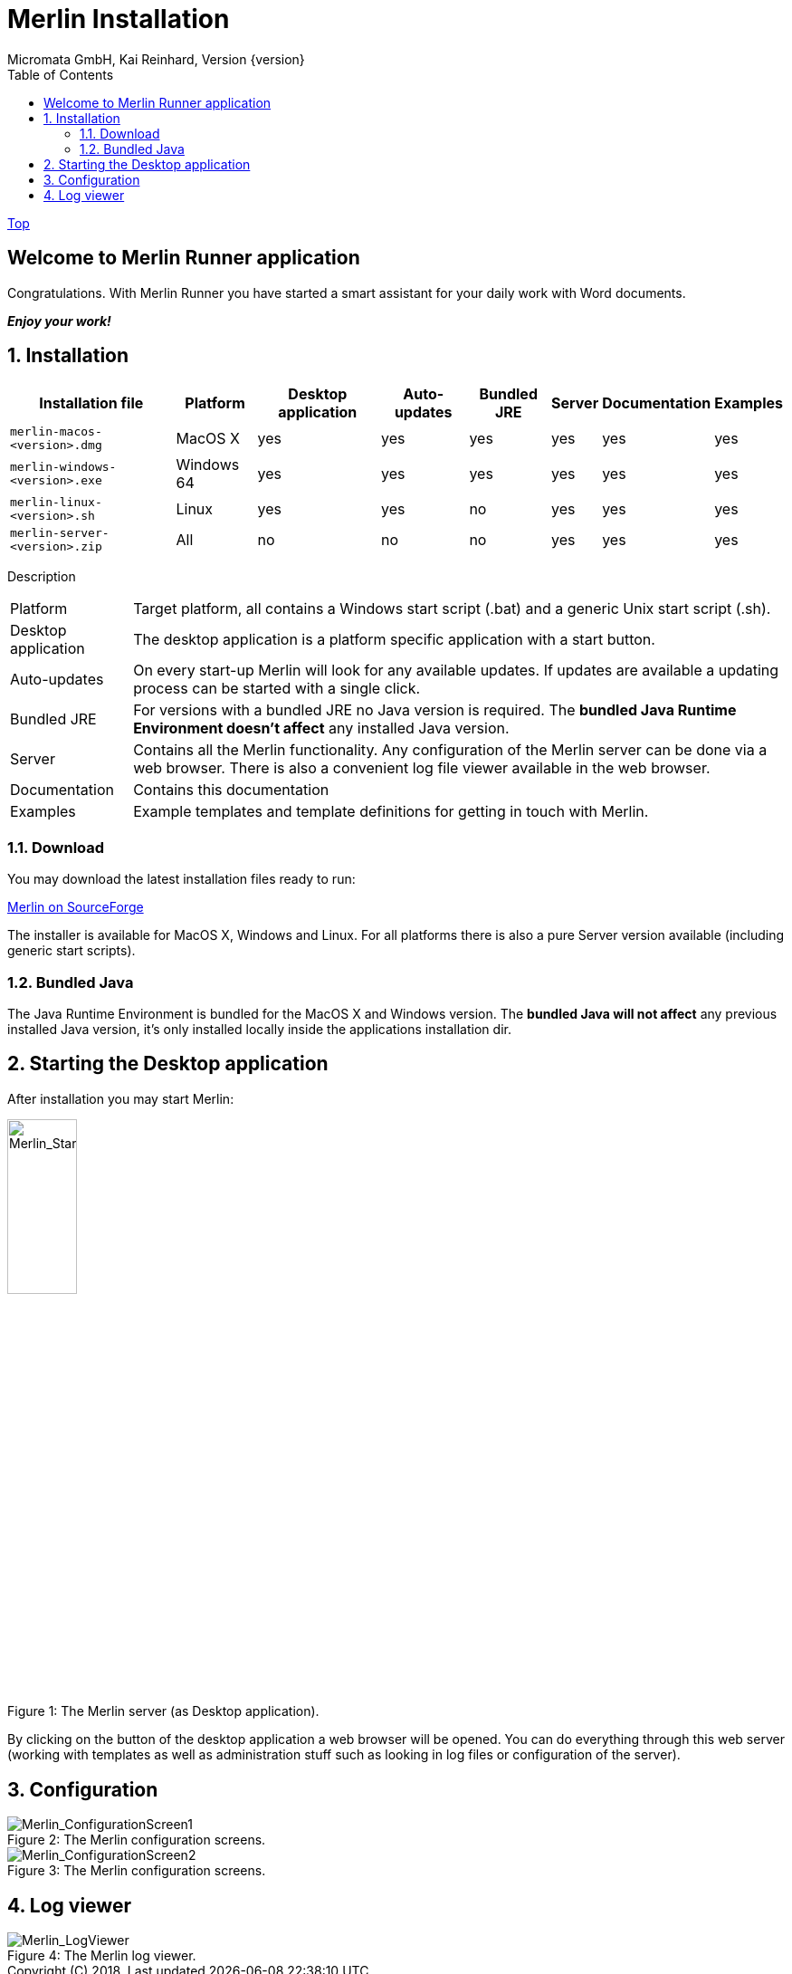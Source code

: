 Merlin Installation
===================
Micromata GmbH, Kai Reinhard, Version {version}
:toc:
:toclevels: 4

:last-update-label: Copyright (C) 2018, Last updated

link:index.html[Top]

== Welcome to Merlin Runner application

Congratulations. With Merlin Runner you have started a smart assistant for your daily work with Word documents.

*_Enjoy your work!_*

:sectnums:

== Installation
[%autowidth, frame="topbot",options="header"]
|=======
|Installation file | Platform | Desktop application | Auto-updates | Bundled JRE|Server | Documentation | Examples
|`merlin-macos-<version>.dmg`|MacOS X|yes|yes|yes|yes|yes|yes
|`merlin-windows-<version>.exe`|Windows 64|yes|yes|yes|yes|yes|yes
|`merlin-linux-<version>.sh`|Linux|yes|yes|no|yes|yes|yes
|`merlin-server-<version>.zip`|All|no|no|no|yes|yes|yes
|=======

Description
[%autowidth, frame="topbot"]
|=======
|Platform|Target platform, all contains a Windows start script (.bat) and a generic Unix start script (.sh).
|Desktop application|The desktop application is a platform specific application with a start button.
|Auto-updates|On every start-up Merlin will look for any available updates. If updates are available a updating process can be started with a single click.
|Bundled JRE|For versions with a bundled JRE no Java version is required. The *bundled Java Runtime Environment doesn't affect* any installed Java version.
|Server|Contains all the Merlin functionality. Any configuration of the Merlin server can be done via a web browser. There is also a convenient log file viewer available in the web browser.
|Documentation|Contains this documentation
|Examples|Example templates and template definitions for getting in touch with Merlin.
|=======


=== Download
You may download the latest installation files ready to run: +
[.text-center]
https://sourceforge.net/projects/merlinrunner/[Merlin on SourceForge^] +
[.text-left]
The installer is available for MacOS X, Windows and Linux.
For all platforms there is also a pure Server version available (including generic start scripts).

=== Bundled Java
The Java Runtime Environment is bundled for the MacOS X and Windows version. The *bundled Java will not affect* any
previous installed Java version, it's only installed locally inside the applications installation dir.

== Starting the Desktop application
After installation you may start Merlin:

.The Merlin server (as Desktop application).
[caption="Figure 1: "]
image::images/Merlin-StartScreen.png[Merlin_StartScreen,width=30%]


By clicking on the button of the desktop application a web browser will be opened. You can do everything through this
web server (working with templates as well as administration stuff such as looking in log files or configuration of the server).

== Configuration

.The Merlin configuration screens.
[caption="Figure 2: "]
image::images/Merlin-ConfigurationScreen1.png[Merlin_ConfigurationScreen1]

.The Merlin configuration screens.
[caption="Figure 3: "]
image::images/Merlin-ConfigurationScreen2.png[Merlin_ConfigurationScreen2]

== Log viewer

.The Merlin log viewer.
[caption="Figure 4: "]
image::images/Merlin-LogViewer.png[Merlin_LogViewer]
